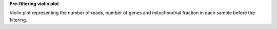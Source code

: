 **Pre-filtering violin plot**

Violin plot representing the number of reads, number of genes and mitochondrial fraction in each sample before the filtering.